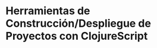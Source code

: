 * Herramientas de Construcción/Despliegue de Proyectos con ClojureScript
   :PROPERTIES:
   :DATE-CREATED: <2023-11-12 Sun>
   :DATE-UPDATED: <2023-11-12 Sun>
   :BOOK: nil
   :BOOK-CHAPTERS: nil
   :COURSE: nil
   :COURSE-LESSONS: nil
   :END:
